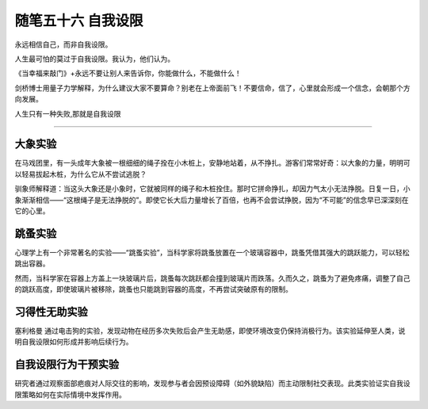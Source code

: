 ﻿随笔五十六 自我设限
======================

永远相信自己，而非自我设限。

人生最可怕的莫过于自我设限。我认为，他们认为。

《当幸福来敲门》+永远不要让别人来告诉你，你能做什么，不能做什么！

剑桥博士用量子力学解释，为什么建议大家不要算命？别老在上帝面前飞！不要信命，信了，心里就会形成一个信念，会朝那个方向发展。

人生只有一种失败,那就是自我设限

-----------------------------------------------------------------------------------------------------

大象实验
-------
在马戏团里，有一头成年大象被一根细细的绳子拴在小木桩上，安静地站着，从不挣扎。游客们常常好奇：以大象的力量，明明可以轻易拔起木桩，为什么它从不尝试逃脱？

驯象师解释道：当这头大象还是小象时，它就被同样的绳子和木桩拴住。那时它拼命挣扎，却因力气太小无法挣脱。日复一日，小象渐渐相信——“这根绳子是无法挣脱的”。即使它长大后力量增长了百倍，也再不会尝试挣脱，因为“不可能”的信念早已深深刻在它的心里。

跳蚤实验
-------
心理学上有一个非常著名的实验——“跳蚤实验”，当科学家将跳蚤放置在一个玻璃容器中，跳蚤凭借其强大的跳跃能力，可以轻松跳出容器。

然而，当科学家在容器上方盖上一块玻璃片后，跳蚤每次跳跃都会撞到玻璃片而跌落。久而久之，跳蚤为了避免疼痛，调整了自己的跳跃高度，即使玻璃片被移除，跳蚤也只能跳到容器的高度，不再尝试突破原有的限制。

习得性无助实验
-------------
塞利格曼 通过电击狗的实验，发现动物在经历多次失败后会产生无助感，即使环境改变仍保持消极行为。该实验延伸至人类，说明自我设限如何形成并影响后续行为。 ‌

自我设限行为干预实验
------------------
研究者通过观察面部疤痕对人际交往的影响，发现参与者会因预设障碍（如外貌缺陷）而主动限制社交表现。此类实验证实自我设限策略如何在实际情境中发挥作用。
